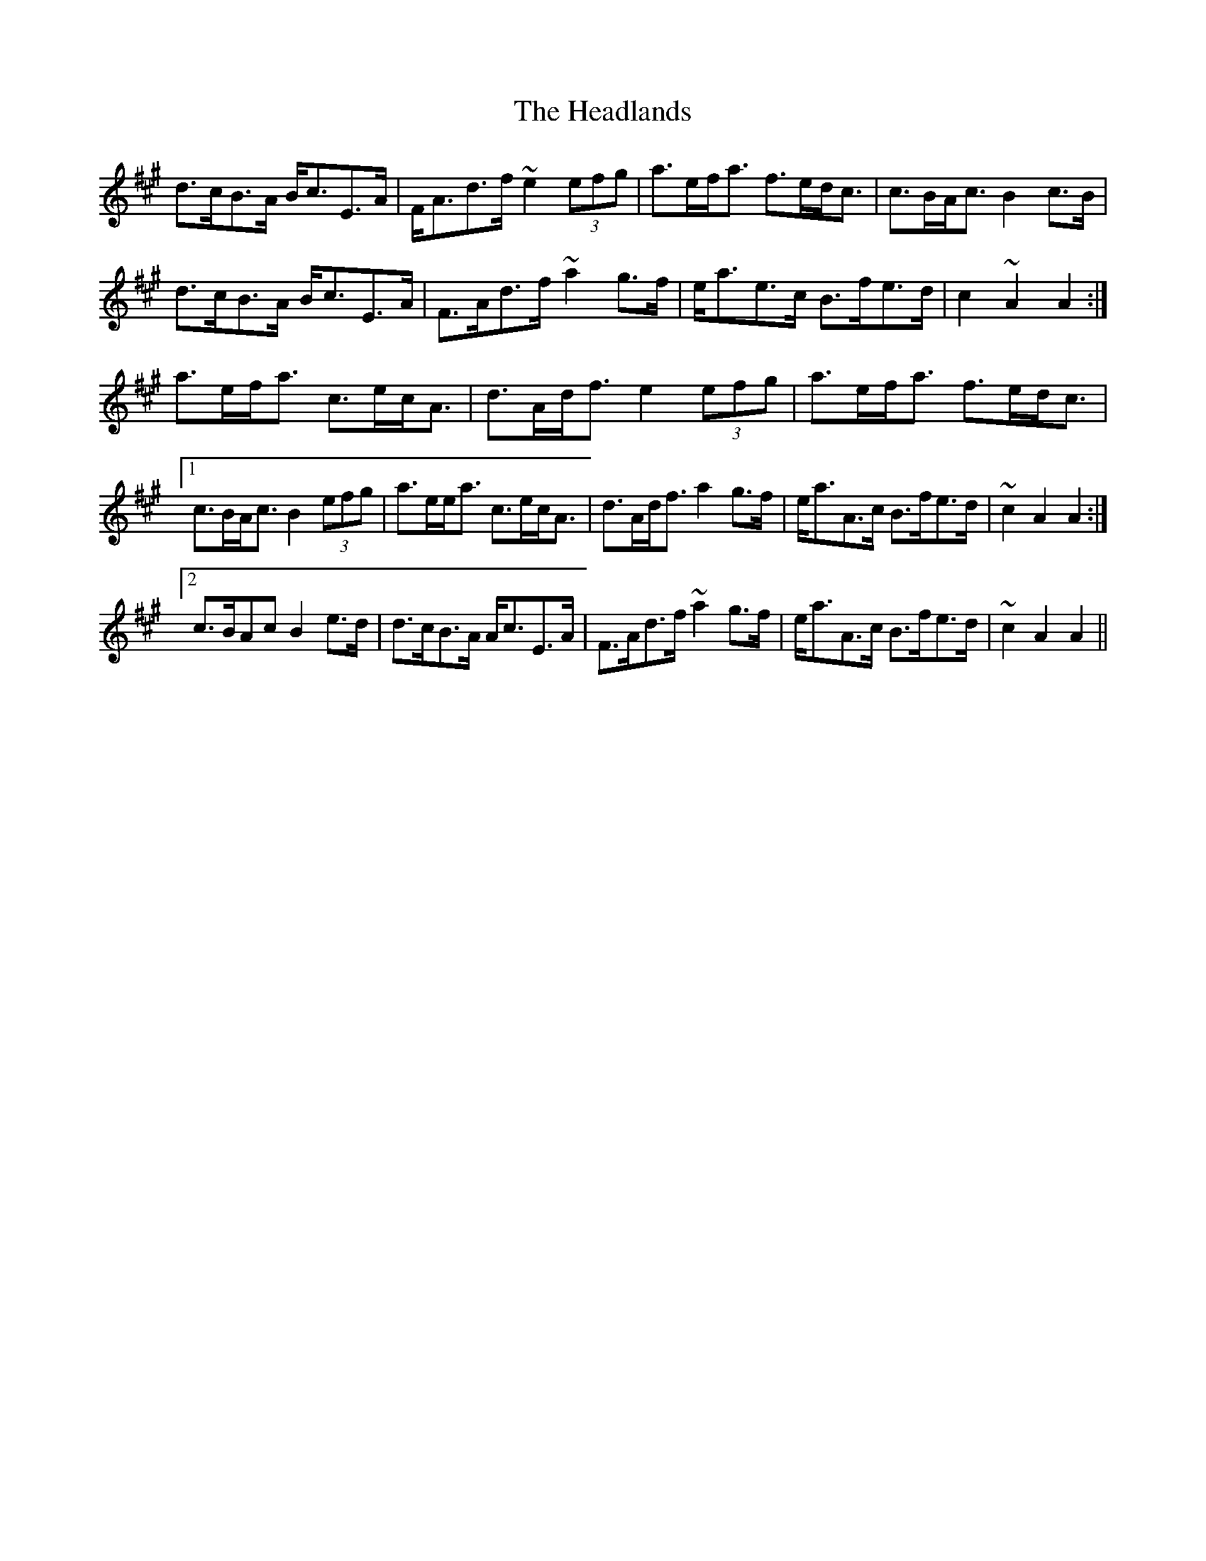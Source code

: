 X: 16996
T: Headlands, The
R: march
M: 
K: Amajor
d>cB>A B<cE>A|F<Ad>f ~e2 (3efg|a>ef<a f>ed<c|c>BA<c B2 c>B|
d>cB>A B<cE>A|F>Ad>f ~a2 g>f|e<ae>c B>fe>d|c2 ~A2 A2:|
a>ef<a c>ec<A|d>Ad<f e2 (3efg|a>ef<a f>ed<c|
[1 c>BA<c B2 (3efg|a>ee<a c>ec<A|d>Ad<f a2 g>f|e<aA>c B>fe>d|~c2 A2 A2:|
[2 c>BAc B2 e>d|d>cB>A A<cE>A|F>Ad>f ~a2 g>f|e<aA>c B>fe>d|~c2 A2 A2||


